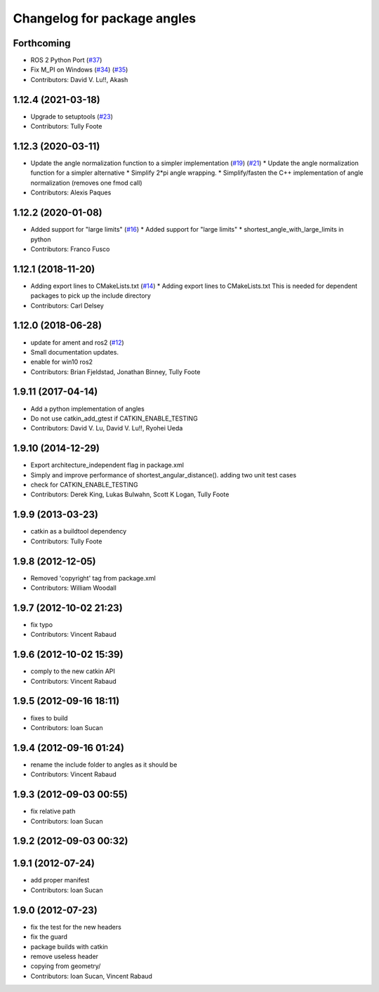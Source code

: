 ^^^^^^^^^^^^^^^^^^^^^^^^^^^^
Changelog for package angles
^^^^^^^^^^^^^^^^^^^^^^^^^^^^

Forthcoming
-----------
* ROS 2 Python Port (`#37 <https://github.com/ros/angles/issues/37>`_)
* Fix M_PI on Windows (`#34 <https://github.com/ros/angles/issues/34>`_) (`#35 <https://github.com/ros/angles/issues/35>`_)
* Contributors: David V. Lu!!, Akash

1.12.4 (2021-03-18)
-------------------
* Upgrade to setuptools (`#23 <https://github.com/ros/angles/issues/23>`_)
* Contributors: Tully Foote

1.12.3 (2020-03-11)
-------------------
* Update the angle normalization function to a simpler implementation (`#19 <https://github.com/ros/angles/issues/19>`_) (`#21 <https://github.com/ros/angles/issues/21>`_)
  * Update the angle normalization function for a simpler alternative
  * Simplify 2*pi angle wrapping.
  * Simplify/fasten the C++ implementation of angle normalization (removes one fmod call)
* Contributors: Alexis Paques

1.12.2 (2020-01-08)
-------------------
* Added support for "large limits" (`#16 <https://github.com/ros/angles/issues/16>`_)
  * Added support for "large limits"
  * shortest_angle_with_large_limits in python
* Contributors: Franco Fusco

1.12.1 (2018-11-20)
-------------------
* Adding export lines to CMakeLists.txt (`#14 <https://github.com/ros/angles/issues/14>`_)
  * Adding export lines to CMakeLists.txt
  This is needed for dependent packages to pick up the include
  directory
* Contributors: Carl Delsey

1.12.0 (2018-06-28)
-------------------
* update for ament and ros2 (`#12 <https://github.com/ros/angles/issues/12>`_)
* Small documentation updates.
* enable for win10 ros2
* Contributors: Brian Fjeldstad, Jonathan Binney, Tully Foote

1.9.11 (2017-04-14)
-------------------
* Add a python implementation of angles
* Do not use catkin_add_gtest if CATKIN_ENABLE_TESTING
* Contributors: David V. Lu, David V. Lu!!, Ryohei Ueda

1.9.10 (2014-12-29)
-------------------
* Export architecture_independent flag in package.xml
* Simply and improve performance of shortest_angular_distance(). adding two unit test cases
* check for CATKIN_ENABLE_TESTING
* Contributors: Derek King, Lukas Bulwahn, Scott K Logan, Tully Foote

1.9.9 (2013-03-23)
------------------
* catkin as a buildtool dependency
* Contributors: Tully Foote

1.9.8 (2012-12-05)
------------------
* Removed 'copyright' tag from package.xml
* Contributors: William Woodall

1.9.7 (2012-10-02 21:23)
------------------------
* fix typo
* Contributors: Vincent Rabaud

1.9.6 (2012-10-02 15:39)
------------------------
* comply to the new catkin API
* Contributors: Vincent Rabaud

1.9.5 (2012-09-16 18:11)
------------------------
* fixes to build
* Contributors: Ioan Sucan

1.9.4 (2012-09-16 01:24)
------------------------
* rename the include folder to angles as it should be
* Contributors: Vincent Rabaud

1.9.3 (2012-09-03 00:55)
------------------------
* fix relative path
* Contributors: Ioan Sucan

1.9.2 (2012-09-03 00:32)
------------------------

1.9.1 (2012-07-24)
------------------
* add proper manifest
* Contributors: Ioan Sucan

1.9.0 (2012-07-23)
------------------
* fix the test for the new headers
* fix the guard
* package builds with catkin
* remove useless header
* copying from geometry/
* Contributors: Ioan Sucan, Vincent Rabaud
